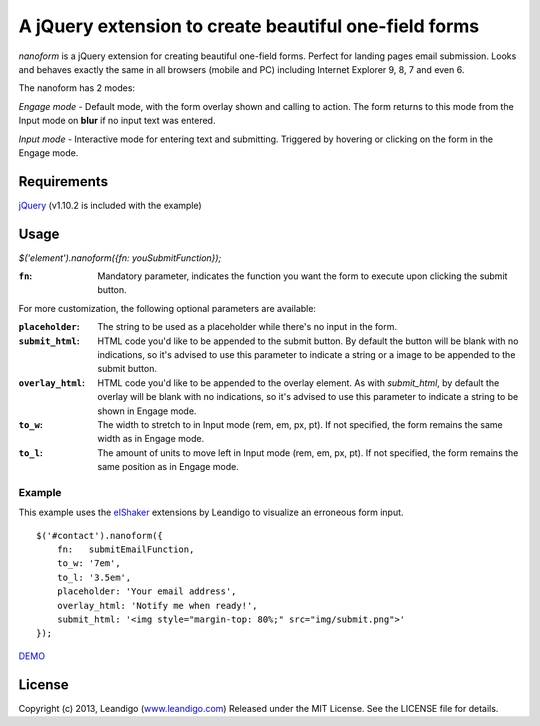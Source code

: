 A jQuery extension to create beautiful one-field forms
======================================================

*nanoform* is a jQuery extension for creating beautiful one-field forms. Perfect for landing pages email submission.
Looks and behaves exactly the same in all browsers (mobile and PC) including Internet Explorer 9, 8, 7 and even 6.

The nanoform has 2 modes:

*Engage mode*   - Default mode, with the form overlay shown and calling to action. The form returns to this mode from the Input mode on **blur** if no input text was entered.

*Input mode*    - Interactive mode for entering text and submitting. Triggered by hovering or clicking on the form in the Engage mode.

Requirements
------------
`jQuery <http://jquery.com/>`_ (v1.10.2 is included with the example)


Usage
-----
`$('element').nanoform({fn: youSubmitFunction});`


:``fn``: Mandatory parameter, indicates the function you want the form to execute upon clicking the submit button.

For more customization, the following optional parameters are available:

:``placeholder``: The string to be used as a placeholder while there's no input in the form.
:``submit_html``: HTML code you'd like to be appended to the submit button. By default the button will be blank with no indications, so it's advised to use this parameter to indicate a string or a image to be appended to the submit button.
:``overlay_html``: HTML code you'd like to be appended to the overlay element. As with `submit_html`, by default the overlay will be blank with no indications, so it's advised to use this parameter to indicate a string to be shown in Engage mode.
:``to_w``: The width to stretch to in Input mode (rem, em, px, pt). If not specified, the form remains the same width as in Engage mode.
:``to_l``: The amount of units to move left in Input mode (rem, em, px, pt). If not specified, the form remains the same position as in Engage mode.


Example
~~~~~~~
This example uses the `elShaker <https://github.com/leandigo/elShaker/>`_ extensions by Leandigo to visualize an erroneous form input.
::

    $('#contact').nanoform({
        fn:   submitEmailFunction,
        to_w: '7em',
        to_l: '3.5em',
        placeholder: 'Your email address',
        overlay_html: 'Notify me when ready!',
        submit_html: '<img style="margin-top: 80%;" src="img/submit.png">'
    });


`DEMO <http://leandigo.com/nanoform/>`_

License
-------
Copyright (c) 2013, Leandigo (|leandigo|_)
Released under the MIT License. See the LICENSE file for details.

.. |leandigo| replace:: www.leandigo.com
.. _leandigo: http://www.leandigo.com